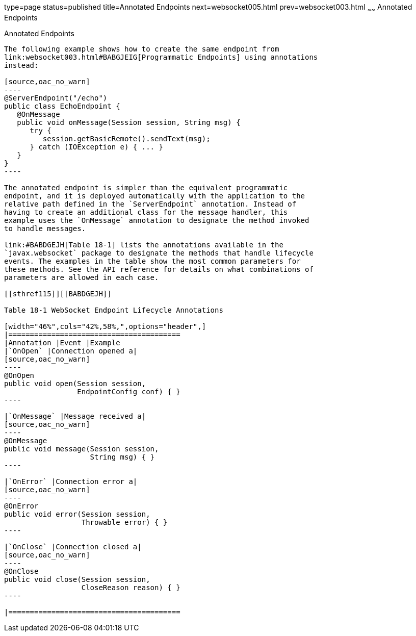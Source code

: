 type=page
status=published
title=Annotated Endpoints
next=websocket005.html
prev=websocket003.html
~~~~~~
Annotated Endpoints
===================

[[BABFEBGA]]

[[annotated-endpoints]]
Annotated Endpoints
-------------------

The following example shows how to create the same endpoint from
link:websocket003.html#BABGJEIG[Programmatic Endpoints] using annotations
instead:

[source,oac_no_warn]
----
@ServerEndpoint("/echo")
public class EchoEndpoint {
   @OnMessage
   public void onMessage(Session session, String msg) {
      try {
         session.getBasicRemote().sendText(msg);
      } catch (IOException e) { ... }
   }
}
----

The annotated endpoint is simpler than the equivalent programmatic
endpoint, and it is deployed automatically with the application to the
relative path defined in the `ServerEndpoint` annotation. Instead of
having to create an additional class for the message handler, this
example uses the `OnMessage` annotation to designate the method invoked
to handle messages.

link:#BABDGEJH[Table 18-1] lists the annotations available in the
`javax.websocket` package to designate the methods that handle lifecycle
events. The examples in the table show the most common parameters for
these methods. See the API reference for details on what combinations of
parameters are allowed in each case.

[[sthref115]][[BABDGEJH]]

Table 18-1 WebSocket Endpoint Lifecycle Annotations

[width="46%",cols="42%,58%,",options="header",]
|========================================
|Annotation |Event |Example
|`OnOpen` |Connection opened a|
[source,oac_no_warn]
----
@OnOpen
public void open(Session session, 
                 EndpointConfig conf) { }
----

|`OnMessage` |Message received a|
[source,oac_no_warn]
----
@OnMessage
public void message(Session session, 
                    String msg) { }
----

|`OnError` |Connection error a|
[source,oac_no_warn]
----
@OnError
public void error(Session session, 
                  Throwable error) { }
----

|`OnClose` |Connection closed a|
[source,oac_no_warn]
----
@OnClose
public void close(Session session, 
                  CloseReason reason) { }
----

|========================================




